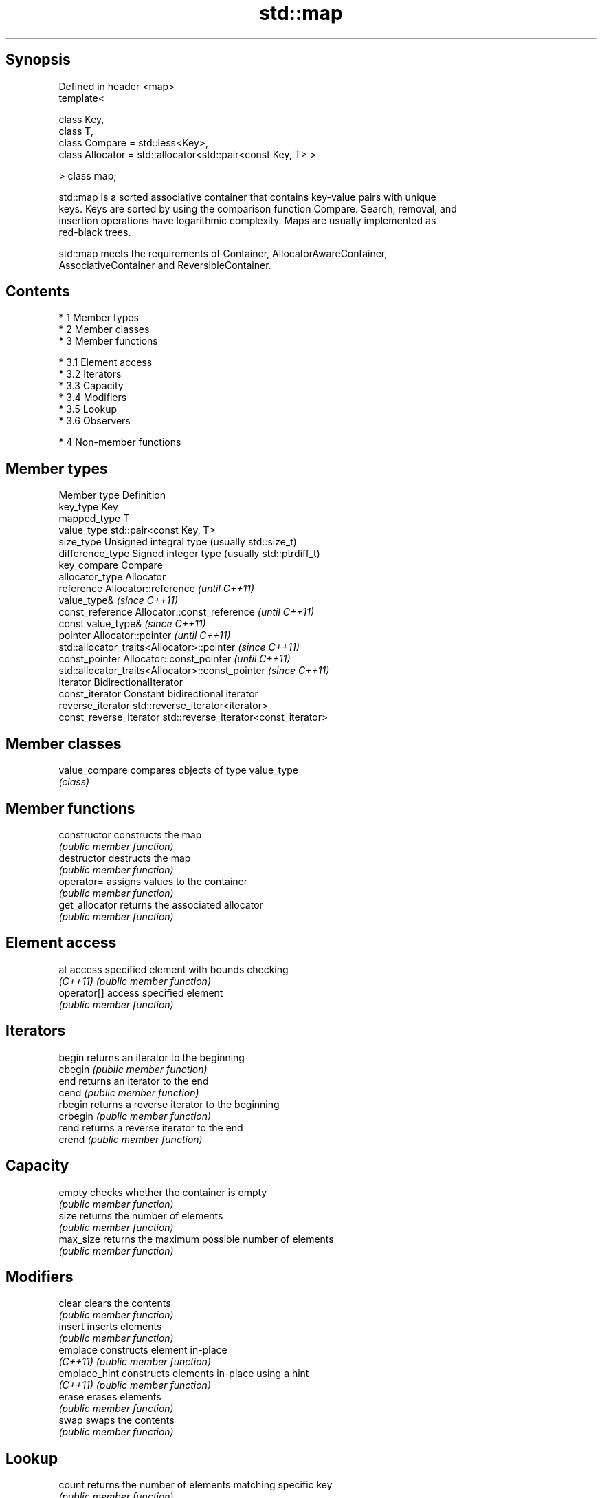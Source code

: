 .TH std::map 3 "Apr 19 2014" "1.0.0" "C++ Standard Libary"
.SH Synopsis
   Defined in header <map>
   template<

   class Key,
   class T,
   class Compare = std::less<Key>,
   class Allocator = std::allocator<std::pair<const Key, T> >

   > class map;

   std::map is a sorted associative container that contains key-value pairs with unique
   keys. Keys are sorted by using the comparison function Compare. Search, removal, and
   insertion operations have logarithmic complexity. Maps are usually implemented as
   red-black trees.

   std::map meets the requirements of Container, AllocatorAwareContainer,
   AssociativeContainer and ReversibleContainer.

.SH Contents

     * 1 Member types
     * 2 Member classes
     * 3 Member functions

          * 3.1 Element access
          * 3.2 Iterators
          * 3.3 Capacity
          * 3.4 Modifiers
          * 3.5 Lookup
          * 3.6 Observers

     * 4 Non-member functions

.SH Member types

   Member type            Definition
   key_type               Key
   mapped_type            T
   value_type             std::pair<const Key, T>
   size_type              Unsigned integral type (usually std::size_t)
   difference_type        Signed integer type (usually std::ptrdiff_t)
   key_compare            Compare
   allocator_type         Allocator
   reference              Allocator::reference \fI(until C++11)\fP
                          value_type& \fI(since C++11)\fP
   const_reference        Allocator::const_reference \fI(until C++11)\fP
                          const value_type& \fI(since C++11)\fP
   pointer                Allocator::pointer \fI(until C++11)\fP
                          std::allocator_traits<Allocator>::pointer \fI(since C++11)\fP
   const_pointer          Allocator::const_pointer \fI(until C++11)\fP
                          std::allocator_traits<Allocator>::const_pointer \fI(since C++11)\fP
   iterator               BidirectionalIterator
   const_iterator         Constant bidirectional iterator
   reverse_iterator       std::reverse_iterator<iterator>
   const_reverse_iterator std::reverse_iterator<const_iterator>

.SH Member classes

   value_compare compares objects of type value_type
                 \fI(class)\fP

.SH Member functions

   constructor   constructs the map
                 \fI(public member function)\fP
   destructor    destructs the map
                 \fI(public member function)\fP
   operator=     assigns values to the container
                 \fI(public member function)\fP
   get_allocator returns the associated allocator
                 \fI(public member function)\fP
.SH Element access
   at            access specified element with bounds checking
   \fI(C++11)\fP       \fI(public member function)\fP
   operator[]    access specified element
                 \fI(public member function)\fP
.SH Iterators
   begin         returns an iterator to the beginning
   cbegin        \fI(public member function)\fP
   end           returns an iterator to the end
   cend          \fI(public member function)\fP
   rbegin        returns a reverse iterator to the beginning
   crbegin       \fI(public member function)\fP
   rend          returns a reverse iterator to the end
   crend         \fI(public member function)\fP
.SH Capacity
   empty         checks whether the container is empty
                 \fI(public member function)\fP
   size          returns the number of elements
                 \fI(public member function)\fP
   max_size      returns the maximum possible number of elements
                 \fI(public member function)\fP
.SH Modifiers
   clear         clears the contents
                 \fI(public member function)\fP
   insert        inserts elements
                 \fI(public member function)\fP
   emplace       constructs element in-place
   \fI(C++11)\fP       \fI(public member function)\fP
   emplace_hint  constructs elements in-place using a hint
   \fI(C++11)\fP       \fI(public member function)\fP
   erase         erases elements
                 \fI(public member function)\fP
   swap          swaps the contents
                 \fI(public member function)\fP
.SH Lookup
   count         returns the number of elements matching specific key
                 \fI(public member function)\fP
   find          finds element with specific key
                 \fI(public member function)\fP
   equal_range   returns range of elements matching a specific key
                 \fI(public member function)\fP
   lower_bound   returns an iterator to the first element not less than the given value
                 \fI(public member function)\fP
   upper_bound   returns an iterator to the first element greater than a certain value
                 \fI(public member function)\fP
.SH Observers
   key_comp      returns the function that compares keys
                 \fI(public member function)\fP
   value_comp    returns the function that compares keys in objects of type value_type
                 \fI(public member function)\fP

.SH Non-member functions

   operator==
   operator!=
   operator<           lexicographically compares the values in the map
   operator<=          \fI(function template)\fP
   operator>
   operator>=
   std::swap(std::map) specializes the std::swap algorithm
                       \fI(function template)\fP
